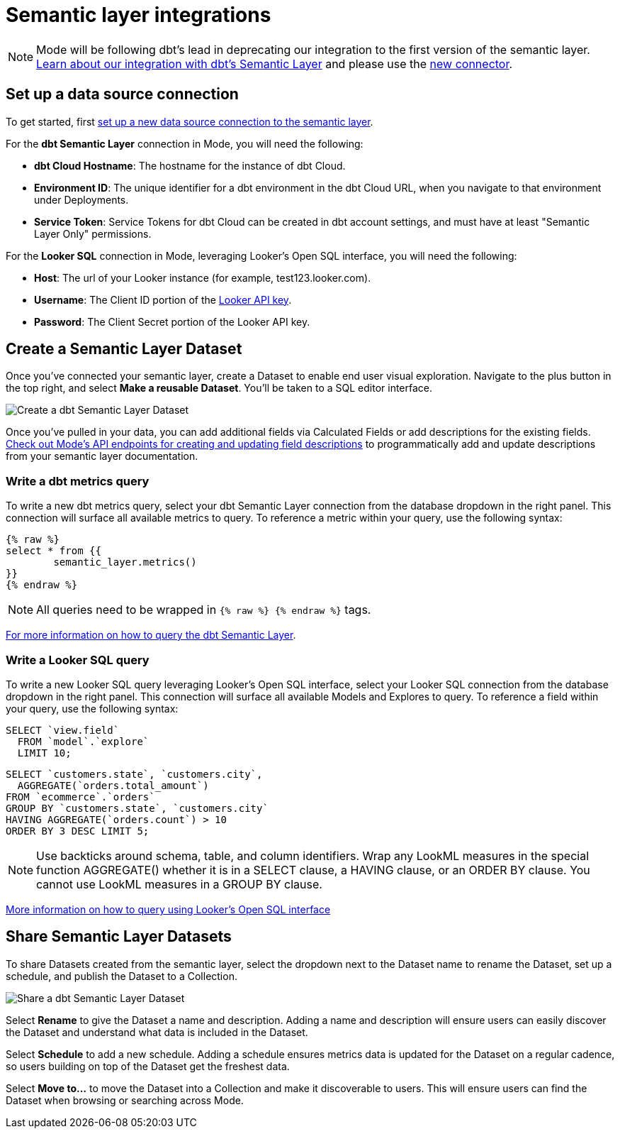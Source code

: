 = Semantic layer integrations
:categories: ["Integrations"]
:categories_weight: 5
:date: 2022-11-01
:description: Mode’s integration with semantic layers extends metrics defined in dbt and Looker that business teams can leverage for code-free exploration and reporting.
:hide_from_nav: false
:ogdescription: Mode’s integration with semantic layers extends metrics defined in dbt and Looker so business teams can leverage them for code-free exploration and reporting
:path: /articles/semantic-layer-integrations
:brand: Mode

NOTE: {brand} will be following dbt's lead in deprecating our integration to the first version of the semantic layer. link:https://mode.com/integrations/get-dbt[Learn about our integration with dbt's Semantic Layer,window=_blank] and please use the xref:supported-databases.adoc#dbt-semantic-layer[new connector].

== Set up a data source connection

To get started, first xref:supported-databases.adoc[set up a new data source connection to the semantic layer].

For the *dbt Semantic Layer* connection in {brand}, you will need the following:

* *dbt Cloud Hostname*: The hostname for the instance of dbt Cloud.
* *Environment ID*: The unique identifier for a dbt environment in the dbt Cloud URL, when you navigate to that environment under Deployments.
* *Service Token*: Service Tokens for dbt Cloud can be created in dbt account settings, and must have at least "Semantic Layer Only" permissions.

For the *Looker SQL* connection in {brand}, leveraging Looker's Open SQL interface, you will need the following:

* *Host*: The url of your Looker instance (for example, test123.looker.com).
* *Username*: The Client ID portion of the link:https://cloud.google.com/looker/docs/admin-panel-users-users#api_keys[Looker API key,window=_blank].
* *Password*: The Client Secret portion of the Looker API key.

== Create a Semantic Layer Dataset

Once you've connected your semantic layer, create a Dataset to enable end user visual exploration.
Navigate to the plus button in the top right, and select *Make a reusable Dataset*.
You'll be taken to a SQL editor interface.

image::dbt-create-dataset.png[Create a dbt Semantic Layer Dataset]

Once you've pulled in your data, you can add additional fields via Calculated Fields or add descriptions for the existing fields.
link:https://mode.com/developer/api-reference/analytics/dataset-field-descriptions/[Check out {brand}'s API endpoints for creating and updating field descriptions,window=_blank] to programmatically add and update descriptions from your semantic layer documentation.

=== Write a dbt metrics query

To write a new dbt metrics query, select your dbt Semantic Layer connection from the database dropdown in the right panel.
This connection will surface all available metrics to query.
To reference a metric within your query, use the following syntax:

[source]
----
{% raw %}
select * from {{
	semantic_layer.metrics()
}}
{% endraw %}
----

NOTE: All queries need to be wrapped in `{% raw %} {% endraw %}` tags.

link:https://docs.getdbt.com/docs/dbt-cloud-apis/sl-jdbc#querying-the-api-for-metric-values[For more information on how to query the dbt Semantic Layer, see dbt's documentation,window=_blank].

=== Write a Looker SQL query

To write a new Looker SQL query leveraging Looker's Open SQL interface, select your Looker SQL connection from the database dropdown in the right panel.
This connection will surface all available Models and Explores to query.
To reference a field within your query, use the following syntax:

[source]
----
SELECT `view.field`
  FROM `model`.`explore`
  LIMIT 10;
----

[source]
----
SELECT `customers.state`, `customers.city`,
  AGGREGATE(`orders.total_amount`)
FROM `ecommerce`.`orders`
GROUP BY `customers.state`, `customers.city`
HAVING AGGREGATE(`orders.count`) > 10
ORDER BY 3 DESC LIMIT 5;
----

NOTE: Use backticks around schema, table, and column identifiers. Wrap any LookML measures in the special function AGGREGATE() whether it is in a SELECT clause, a HAVING clause, or an ORDER BY clause. You cannot use LookML measures in a GROUP BY clause.

link:https://cloud.google.com/looker/docs/sql-interface[More information on how to query using Looker's Open SQL interface, see Looker's documentation,window=_blank]

== Share Semantic Layer Datasets

To share Datasets created from the semantic layer, select the dropdown next to the Dataset name to rename the Dataset, set up a schedule, and publish the Dataset to a Collection.

image::dbt-share-dataset.png[Share a dbt Semantic Layer Dataset]

Select *Rename* to give the Dataset a name and description.
Adding a name and description will ensure users can easily discover the Dataset and understand what data is included in the Dataset.

Select *Schedule* to add a new schedule.
Adding a schedule ensures metrics data is updated for the Dataset on a regular cadence, so users building on top of the Dataset get the freshest data.

Select *Move to...* to move the Dataset into a Collection and make it discoverable to users.
This will ensure users can find the Dataset when browsing or searching across {brand}.
